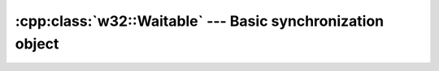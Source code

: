 .. _w32-waitable:

###############################################################
  :cpp:class:`w32::Waitable` --- Basic synchronization object  
###############################################################
.. sectionauthor:: Andre Caron <andre.l.caron@gmail.com>

.. cpp:class:: w32::Waitable

   Represents an object that can by used for synchnization by waiting for a
   certain state to be reached.

   .. warning::

      This interface is **not** designed to be used directly by user code.
      It is designed for code re-use and classification only. It's methods are
      not made public because the resulting hierarchy wouldn't respect the
      LiskovSubstitutionPrinciple_: no common name is suitable for all waitable
      objects and some abstractions convey resource acquisition semantics to
      :meth:`wait` and :meth:`test`.

   .. cpp:function:: bool wait () const

      Waits *indefinitely* for the signalling of the waitble object.

      :returns: ``true`` if the object is, or just entered, the *signaled* state

   .. cpp:function:: bool wait ( Timespan timeout ) const

      :param timeout: Amount of time to wait before abandonning synchronization attemp.
      :returns: ``true`` if the object is, or just entered, the *signaled* state.

   .. cpp:function:: bool test () const

      :returns: ``wait(Timespan())``.

.. cpp:class:: w32::Waitable::Timeout

   Thrown to signal an expected wait time out.

   Scoped locks acquire a resource in their constructor and cannot
   return a success value. This is thrown to prevent the guarded
    block's execution.


.. _LiskovSubstitutionPrinciple: http://en.wikipedia.org/wiki/Liskov_substitution_principle
